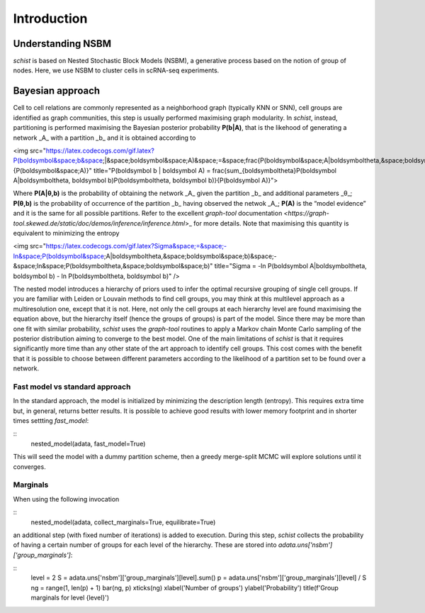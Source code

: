 ************
Introduction
************

Understanding NSBM
##################

`schist` is based on Nested Stochastic Block Models (NSBM), a generative process based on the notion of group of nodes. Here, we use NSBM to cluster cells in scRNA-seq experiments.

Bayesian approach
#################

Cell to cell relations are commonly represented as a neighborhood graph (typically KNN or  SNN), cell groups are identified as graph communities, this step is usually performed maximising graph modularity. In `schist`, instead, partitioning is performed maximising the  Bayesian posterior probability **P(b|A)**, that is the likehood of generating a network _A_ with a partition _b_ and it is obtained according to

<img src="https://latex.codecogs.com/gif.latex?P(\boldsymbol&space;b&space;|&space;\boldsymbol&space;A)&space;=&space;\frac{P(\boldsymbol&space;A|\boldsymbol\theta,&space;\boldsymbol&space;b)P(\boldsymbol\theta,&space;\boldsymbol&space;b)}{P(\boldsymbol&space;A)}" title="P(\boldsymbol b | \boldsymbol A) = \frac{\sum_{\boldsymbol\theta}P(\boldsymbol A|\boldsymbol\theta, \boldsymbol b)P(\boldsymbol\theta, \boldsymbol b)}{P(\boldsymbol A)}">

Where **P(A|θ,b)** is the probability of obtaining the network _A_ given the partition _b_ and additional parameters _θ_; **P(θ,b)** is the probability of occurrence of the partition _b_ having observed the netwok _A_; **P(A)** is the “model evidence” and it is the same for all possible partitions. Refer to the excellent `graph-tool` documentation `<https://graph-tool.skewed.de/static/doc/demos/inference/inference.html`>_ for more details. Note that maximising this quantity is equivalent to minimizing the entropy

<img src="https://latex.codecogs.com/gif.latex?\Sigma&space;=&space;-\ln&space;P(\boldsymbol&space;A|\boldsymbol\theta,&space;\boldsymbol&space;b)&space;-&space;\ln&space;P(\boldsymbol\theta,&space;\boldsymbol&space;b)" title="\Sigma = -\ln P(\boldsymbol A|\boldsymbol\theta, \boldsymbol b) - \ln P(\boldsymbol\theta, \boldsymbol b)" />

The nested model introduces a hierarchy of priors used to infer the optimal recursive grouping of single cell groups. If you are familiar with Leiden or Louvain methods to find cell groups, you may think at this multilevel approach as a multiresolution one, except that it is not. Here, not only the cell groups at each hierarchy level are found maximising the equation above, but the hierarchy itself (hence the groups of groups) is part of the model.
Since there may be more than one fit with similar probability, `schist` uses the `graph-tool` routines to apply a Markov chain Monte Carlo sampling of the posterior distribution aiming to converge to the best model. 
One of the main limitations of `schist` is that it requires significantly more time than any other state of the art approach to identify cell groups. This cost comes with the benefit that it is possible to choose between different parameters according to the likelihood of a partition set to be found over a network.

Fast model vs standard approach
*******************************

In the standard approach, the model is initialized by minimizing the description length (entropy). This requires extra time but, in general, returns better results. It is possible to achieve good results with lower memory footprint and in shorter times settting `fast_model`:

::
	nested_model(adata, fast_model=True)

This will seed the model with a dummy partition scheme, then a greedy merge-split MCMC will explore solutions until it converges.

Marginals
*********

When using the following invocation 

::
	nested_model(adata, collect_marginals=True, equilibrate=True)

an additional step (with fixed number of iterations) is added to execution. During this step, `schist` collects the probability of having a certain number of groups for each level of the hierarchy. These are stored into `adata.uns['nsbm']['group_marginals']`:

::
	level = 2
	S = adata.uns['nsbm']['group_marginals'][level].sum()
	p = adata.uns['nsbm']['group_marginals'][level] / S
	ng = range(1, len(p) + 1)
	bar(ng, p)
	xticks(ng)
	xlabel('Number of groups')
	ylabel('Probability')
	title(f'Group marginals for level {level}')

.. image:: ./figures/gm.png
    :width: 200px
    :align: center
    :height: 100px
    :alt: alternate text
